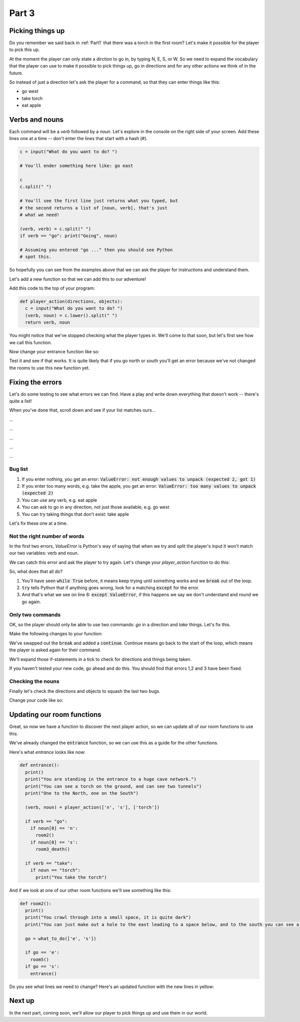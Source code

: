 .. _part3:

Part 3
======

Picking things up
-----------------

Do you remember we said back in :ref:`Part1` that there was a torch in the first room? Let's make it possible for the player to pick this up.

At the moment the player can only state a dirction to go in, by typing N, E, S, or W. So we need to expand the vocabulary that the player can use to make it possible to pick things up, go in directions and for any other actions we think of in the future. 

So instead of just a direction let's ask the player for a command, so that they can enter things like this:

* go west
* take torch
* eat apple

Verbs and nouns
---------------
  
Each command will be a *verb* followed by a *noun*. Let's explore in the console on the right side of your screen. Add these lines one at a time -- don't enter the lines that start with a hash (#).

.. code:: python

   c = input("What do you want to do? ")

   # You'll ender something here like: go east

   c
   c.split(" ")

   # You'll see the first line just returns what you typed, but
   # the second returns a list of [noun, verb], that's just
   # what we need!

   (verb, verb) = c.split(" ")
   if verb == "go": print("Going", noun)

   # Assuming you entered "go ..." then you should see Python
   # spot this.

So hopefully you can see from the examples above that we can ask the player for instructions and understand them.

Let's add a new function so that we can add this to our adventure!

Add this code to the top of your program:

.. code:: python

   def player_action(directions, objects):
     c = input("What do you want to do? ")
     (verb, noun) = c.lower().split(" ")
     return verb, noun

You might notice that we've stopped checking what the player types in. We'll come to that soon, but let's first see how we call this function. 

Now change your entrance function like so:

.. code-block:: python
   :emphasize-lines: 7-17

   def entrance():
     print()
     print("You are standing in the entrance to a huge cave network.")
     print("You can see a torch on the ground, and can see two tunnels")
     print("One to the North, one on the South")

     (verb, noun) = player_action(['n', 's'], ['torch'])

     if verb == "go":
       if noun[0] == 'n':
	 room2()
       if noun[0] == 's':
	 room3_death()

     if verb == "take":
       if noun == "torch":
         print("You take the torch")

Test it and see if that works. It is quite likely that if you go north or south you'll get an error because we've not changed the rooms to use this new function yet.

Fixing the errors
-----------------

Let's do some testing to see what errors we can find. Have a play and write down everything that doesn't work -- there's quite a list!

When you've done that, scroll down and see if your list matches ours...

...

...

...

...

...

Bug list
........

1. If you enter nothing, you get an error: :code:`ValueError: not enough values to unpack (expected 2, got 1)`
2. If you enter too many words, e.g. take the apple, you get an error: :code:`ValueError: too many values to unpack (expected 2)`
3. You can use any verb, e.g. eat apple
4. You can ask to go in any direction, not just those available, e.g. go west
5. You can try taking things that don't exist: take apple

Let's fix these one at a time.

Not the right number of words
.............................

In the first two errors, `ValueError` is Python's way of saying that when we try and split the player's input it won't match our two variables: verb and noun. 

We can catch this error and ask the player to try again. Let's change your `player_action` function to do this:

.. code-block:: python
   :emphasize-lines: 3,5,7,8,9
      
   def player_action(directions, objects):

     while True:
       c = input("What do you want to do? ")
       try:
	 (verb, noun) = c.lower().split(" ")
	 break
       except ValueError:
	 print("I don't understand")

     return verb, noun

So, what does that all do?

1. You'll have seen :code:`while True` before, it means keep trying until something works and we :code:`break` out of the loop.
2. :code:`try` tells Python that if anything goes wrong, look for a matching :code:`except` for the error.
3. And that's what we see on line 8: :code:`except ValueError`, if this happens we say we don't understand and round we go again.

Only two commands
.................

OK, so the player should only be able to use two commands: `go` in a direction and `take` things. Let's fix this.

Make the following changes to your function:

.. code-block:: python
   :emphasize-lines: 7,10,12-17

   def player_action(directions, objects):

     while True:
       c = input("What do you want to do? ")
       try:
	 (verb, noun) = c.lower().split(" ")
	 # no break here now
       except ValueError:
	 print("I don't understand")
	 continue

       if verb == "go":
	 break
       elif verb == "take":
	 break
       else:
	 print("I only understand two commands: go, take")

     return verb, noun

We've swapped out the :code:`break` and added a :code:`continue`. Continue means go back to the start of the loop, which means the player is asked again for their command.

We'll expand those if-statements in a tick to check for directions and things being taken.

If you haven't tested your new code, go ahead and do this. You should find that errors 1,2 and 3 have been fixed.

Checking the nouns
..................

Finally let's check the directions and objects to squash the last two bugs.

Change your code like so:

.. code-block:: python
   :emphasize-lines: 12,13,15,16

   def player_action(directions, objects):

     while True:
       c = input("What do you want to do? ")
       try:
	 (verb, noun) = c.lower().split(" ")
       except ValueError:
	 print("I don't understand")
	 continue

       if verb == "go":
	 if noun[0] in directions: break
	 else: print("You can't go in direction", noun)
       elif verb == "take":
	 if noun in objects: break
	 else: print("There is no", noun, "to take")
       else:
	 print("I only understand two commands: go, take")

     return verb, noun

Updating our room functions
---------------------------

Great, so now we have a function to discover the next player action, so we can update all of our room functions to use this.

We've already changed the :code:`entrance` function, so we can use this as a guide for the other functions.

Here's what `entrance` looks like now:

.. code-block:: python

   def entrance():
     print()
     print("You are standing in the entrance to a huge cave network.")
     print("You can see a torch on the ground, and can see two tunnels")
     print("One to the North, one on the South")

     (verb, noun) = player_action(['n', 's'], ['torch'])

     if verb == "go":
       if noun[0] == 'n':
	 room2()
       if noun[0] == 's':
	 room3_death()

     if verb == "take":
       if noun == "torch":
         print("You take the torch")

And if we look at one of our other room functions we'll see something like this:

.. code-block:: python

   def room2():
     print()
     print("You crawl through into a small space, it is quite dark")
     print("You can just make out a hole to the east leading to a space below, and to the south you can see a tunnel.")

     go = what_to_do(['e', 's'])

     if go == 'e':
       room5()
     if go == 's':
       entrance()

Do you see what lines we need to change? Here's an updated function with the new lines in yellow:

.. code-block:: python
   :emphasize-lines: 6,8,9,11,12

   def room2():
     print()
     print("You crawl through into a small space, it is quite dark")
     print("You can just make out a hole to the east leading to a space below, and to the south you can see a tunnel.")

     (verb, noun) = player_action(['e', 's'], [])

     if verb == "go":
       if noun[0] == 'e':
	 room5()
       if noun[0] == 's':
	 entrance()

Next up
-------

In the next part, coming soon, we'll allow our player to pick things up and use them in our world. 
